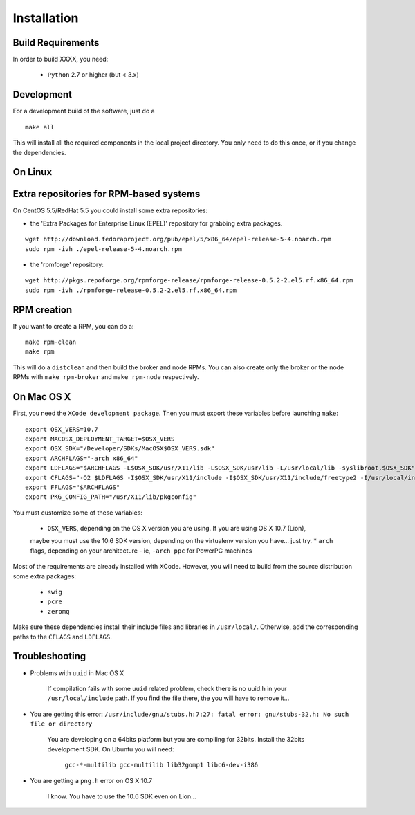 
Installation
============

Build Requirements
------------------

In order to build XXXX, you need:

  * ``Python`` 2.7 or higher (but < 3.x)

  
Development
-----------

For a development build of the software, just do a

::

        make all

This will install all the required components in the local project directory. You only need to do
this once, or if you change the dependencies.


On Linux
--------

Extra repositories for RPM-based systems
----------------------------------------

On CentOS 5.5/RedHat 5.5 you could install some extra repositories:

- the 'Extra Packages for Enterprise Linux (EPEL)' repository for grabbing extra packages.

::

        wget http://download.fedoraproject.org/pub/epel/5/x86_64/epel-release-5-4.noarch.rpm
        sudo rpm -ivh ./epel-release-5-4.noarch.rpm

- the 'rpmforge' repository:

::

        wget http://pkgs.repoforge.org/rpmforge-release/rpmforge-release-0.5.2-2.el5.rf.x86_64.rpm
        sudo rpm -ivh ./rpmforge-release-0.5.2-2.el5.rf.x86_64.rpm


RPM creation
------------

If you want to create a RPM, you can do a:

::

        make rpm-clean
        make rpm

This will do a ``distclean`` and then build the broker and node RPMs. You can also create only the broker
or the node RPMs with ``make rpm-broker``  and ``make rpm-node`` respectively.



On Mac OS X
-----------

First, you need the ``XCode development package``. Then you must export these variables before
launching ``make``:

::

        export OSX_VERS=10.7
        export MACOSX_DEPLOYMENT_TARGET=$OSX_VERS
        export OSX_SDK="/Developer/SDKs/MacOSX$OSX_VERS.sdk"
        export ARCHFLAGS="-arch x86_64"
        export LDFLAGS="$ARCHFLAGS -L$OSX_SDK/usr/X11/lib -L$OSX_SDK/usr/lib -L/usr/local/lib -syslibroot,$OSX_SDK"
        export CFLAGS="-O2 $LDFLAGS -I$OSX_SDK/usr/X11/include -I$OSX_SDK/usr/X11/include/freetype2 -I/usr/local/include -isysroot $OSX_SDK"
        export FFLAGS="$ARCHFLAGS"
        export PKG_CONFIG_PATH="/usr/X11/lib/pkgconfig"


You must customize some of these variables:

  * ``OSX_VERS``, depending on the OS X version you are using. If you are using OS X 10.7 (Lion),
  maybe you must use the 10.6 SDK version, depending on the virtualenv version you have... just try.
  * ``arch`` flags, depending on your architecture - ie, ``-arch ppc`` for PowerPC machines

Most of the requirements are already installed with XCode. However, you will need to build from the
source distribution some extra packages:

  * ``swig``
  * ``pcre``
  * ``zeromq``

Make sure these dependencies install their include files and libraries in ``/usr/local/``. Otherwise,
add the corresponding paths to the ``CFLAGS`` and ``LDFLAGS``.


        
Troubleshooting
---------------



* Problems with ``uuid`` in Mac OS X

   If compilation fails with some ``uuid`` related problem, check there is no
   uuid.h in your ``/usr/local/include`` path. If you find the file there, the
   you will have to remove it...

* You are getting this error: ``/usr/include/gnu/stubs.h:7:27: fatal error: gnu/stubs-32.h: No such file or directory``

   You are developing on a 64bits platform but you are compiling for 32bits.
   Install the 32bits development SDK. On Ubuntu you will need:

    ``gcc-*-multilib gcc-multilib lib32gomp1 libc6-dev-i386``

* You are getting a ``png.h`` error on OS X 10.7

   I know. You have to use the 10.6 SDK even on Lion...



